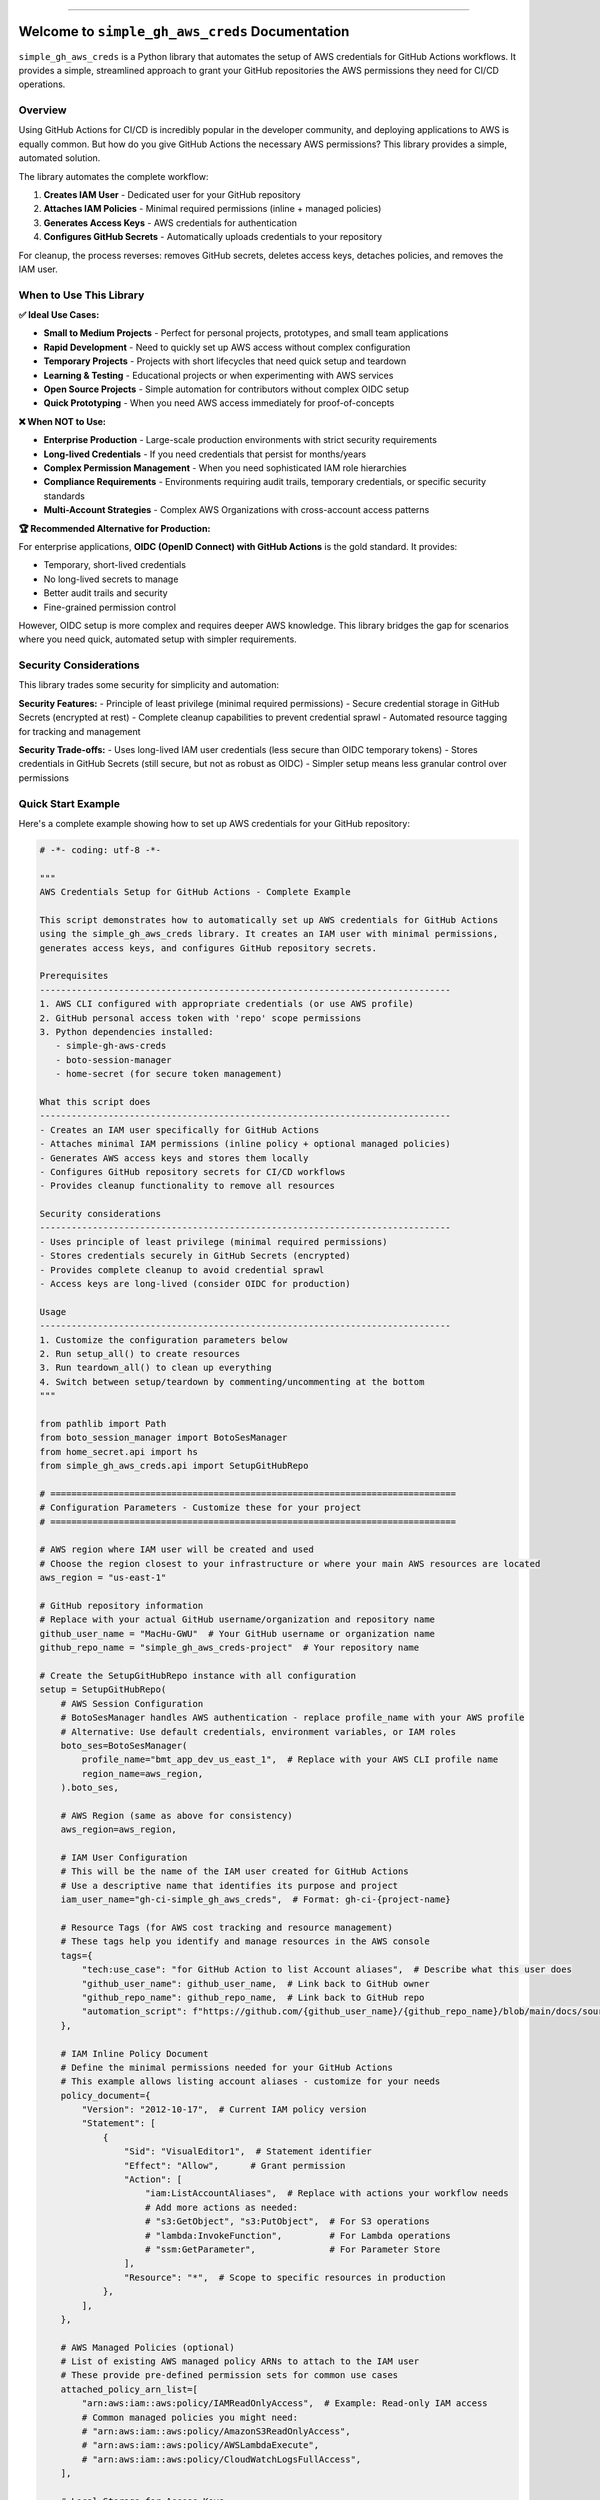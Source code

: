 
.. image:: https://readthedocs.org/projects/simple-gh-aws-creds/badge/?version=latest
    :target: https://simple-gh-aws-creds.readthedocs.io/en/latest/
    :alt: Documentation Status

.. image:: https://github.com/MacHu-GWU/simple_gh_aws_creds-project/actions/workflows/main.yml/badge.svg
    :target: https://github.com/MacHu-GWU/simple_gh_aws_creds-project/actions?query=workflow:CI

.. image:: https://codecov.io/gh/MacHu-GWU/simple_gh_aws_creds-project/branch/main/graph/badge.svg
    :target: https://codecov.io/gh/MacHu-GWU/simple_gh_aws_creds-project

.. image:: https://img.shields.io/pypi/v/simple-gh-aws-creds.svg
    :target: https://pypi.python.org/pypi/simple-gh-aws-creds

.. image:: https://img.shields.io/pypi/l/simple-gh-aws-creds.svg
    :target: https://pypi.python.org/pypi/simple-gh-aws-creds

.. image:: https://img.shields.io/pypi/pyversions/simple-gh-aws-creds.svg
    :target: https://pypi.python.org/pypi/simple-gh-aws-creds

.. image:: https://img.shields.io/badge/✍️_Release_History!--None.svg?style=social&logo=github
    :target: https://github.com/MacHu-GWU/simple_gh_aws_creds-project/blob/main/release-history.rst

.. image:: https://img.shields.io/badge/⭐_Star_me_on_GitHub!--None.svg?style=social&logo=github
    :target: https://github.com/MacHu-GWU/simple_gh_aws_creds-project

------

.. image:: https://img.shields.io/badge/Link-API-blue.svg
    :target: https://simple-gh-aws-creds.readthedocs.io/en/latest/py-modindex.html

.. image:: https://img.shields.io/badge/Link-Install-blue.svg
    :target: `install`_

.. image:: https://img.shields.io/badge/Link-GitHub-blue.svg
    :target: https://github.com/MacHu-GWU/simple_gh_aws_creds-project

.. image:: https://img.shields.io/badge/Link-Submit_Issue-blue.svg
    :target: https://github.com/MacHu-GWU/simple_gh_aws_creds-project/issues

.. image:: https://img.shields.io/badge/Link-Request_Feature-blue.svg
    :target: https://github.com/MacHu-GWU/simple_gh_aws_creds-project/issues

.. image:: https://img.shields.io/badge/Link-Download-blue.svg
    :target: https://pypi.org/pypi/simple-gh-aws-creds#files


Welcome to ``simple_gh_aws_creds`` Documentation
==============================================================================
.. image:: https://simple-gh-aws-creds.readthedocs.io/en/latest/_static/simple_gh_aws_creds-logo.png
    :target: https://simple-gh-aws-creds.readthedocs.io/en/latest/

``simple_gh_aws_creds`` is a Python library that automates the setup of AWS credentials for GitHub Actions workflows. It provides a simple, streamlined approach to grant your GitHub repositories the AWS permissions they need for CI/CD operations.


Overview
------------------------------------------------------------------------------
Using GitHub Actions for CI/CD is incredibly popular in the developer community, and deploying applications to AWS is equally common. But how do you give GitHub Actions the necessary AWS permissions? This library provides a simple, automated solution.

The library automates the complete workflow:

1. **Creates IAM User** - Dedicated user for your GitHub repository
2. **Attaches IAM Policies** - Minimal required permissions (inline + managed policies)
3. **Generates Access Keys** - AWS credentials for authentication
4. **Configures GitHub Secrets** - Automatically uploads credentials to your repository

For cleanup, the process reverses: removes GitHub secrets, deletes access keys, detaches policies, and removes the IAM user.


When to Use This Library
------------------------------------------------------------------------------
**✅ Ideal Use Cases:**

- **Small to Medium Projects** - Perfect for personal projects, prototypes, and small team applications
- **Rapid Development** - Need to quickly set up AWS access without complex configuration
- **Temporary Projects** - Projects with short lifecycles that need quick setup and teardown
- **Learning & Testing** - Educational projects or when experimenting with AWS services
- **Open Source Projects** - Simple automation for contributors without complex OIDC setup
- **Quick Prototyping** - When you need AWS access immediately for proof-of-concepts

**❌ When NOT to Use:**

- **Enterprise Production** - Large-scale production environments with strict security requirements
- **Long-lived Credentials** - If you need credentials that persist for months/years
- **Complex Permission Management** - When you need sophisticated IAM role hierarchies
- **Compliance Requirements** - Environments requiring audit trails, temporary credentials, or specific security standards
- **Multi-Account Strategies** - Complex AWS Organizations with cross-account access patterns

**🏆 Recommended Alternative for Production:**

For enterprise applications, **OIDC (OpenID Connect) with GitHub Actions** is the gold standard. It provides:

- Temporary, short-lived credentials
- No long-lived secrets to manage
- Better audit trails and security
- Fine-grained permission control

However, OIDC setup is more complex and requires deeper AWS knowledge. This library bridges the gap for scenarios where you need quick, automated setup with simpler requirements.


Security Considerations
------------------------------------------------------------------------------
This library trades some security for simplicity and automation:

**Security Features:**
- Principle of least privilege (minimal required permissions)
- Secure credential storage in GitHub Secrets (encrypted at rest)
- Complete cleanup capabilities to prevent credential sprawl
- Automated resource tagging for tracking and management

**Security Trade-offs:**
- Uses long-lived IAM user credentials (less secure than OIDC temporary tokens)
- Stores credentials in GitHub Secrets (still secure, but not as robust as OIDC)
- Simpler setup means less granular control over permissions


Quick Start Example
------------------------------------------------------------------------------
Here's a complete example showing how to set up AWS credentials for your GitHub repository:

.. code-block:: python

    # -*- coding: utf-8 -*-

    """
    AWS Credentials Setup for GitHub Actions - Complete Example

    This script demonstrates how to automatically set up AWS credentials for GitHub Actions
    using the simple_gh_aws_creds library. It creates an IAM user with minimal permissions,
    generates access keys, and configures GitHub repository secrets.

    Prerequisites
    ------------------------------------------------------------------------------
    1. AWS CLI configured with appropriate credentials (or use AWS profile)
    2. GitHub personal access token with 'repo' scope permissions
    3. Python dependencies installed:
       - simple-gh-aws-creds
       - boto-session-manager
       - home-secret (for secure token management)

    What this script does
    ------------------------------------------------------------------------------
    - Creates an IAM user specifically for GitHub Actions
    - Attaches minimal IAM permissions (inline policy + optional managed policies)
    - Generates AWS access keys and stores them locally
    - Configures GitHub repository secrets for CI/CD workflows
    - Provides cleanup functionality to remove all resources

    Security considerations
    ------------------------------------------------------------------------------
    - Uses principle of least privilege (minimal required permissions)
    - Stores credentials securely in GitHub Secrets (encrypted)
    - Provides complete cleanup to avoid credential sprawl
    - Access keys are long-lived (consider OIDC for production)

    Usage
    ------------------------------------------------------------------------------
    1. Customize the configuration parameters below
    2. Run setup_all() to create resources
    3. Run teardown_all() to clean up everything
    4. Switch between setup/teardown by commenting/uncommenting at the bottom
    """

    from pathlib import Path
    from boto_session_manager import BotoSesManager
    from home_secret.api import hs
    from simple_gh_aws_creds.api import SetupGitHubRepo

    # =============================================================================
    # Configuration Parameters - Customize these for your project
    # =============================================================================

    # AWS region where IAM user will be created and used
    # Choose the region closest to your infrastructure or where your main AWS resources are located
    aws_region = "us-east-1"

    # GitHub repository information
    # Replace with your actual GitHub username/organization and repository name
    github_user_name = "MacHu-GWU"  # Your GitHub username or organization name
    github_repo_name = "simple_gh_aws_creds-project"  # Your repository name

    # Create the SetupGitHubRepo instance with all configuration
    setup = SetupGitHubRepo(
        # AWS Session Configuration
        # BotoSesManager handles AWS authentication - replace profile_name with your AWS profile
        # Alternative: Use default credentials, environment variables, or IAM roles
        boto_ses=BotoSesManager(
            profile_name="bmt_app_dev_us_east_1",  # Replace with your AWS CLI profile name
            region_name=aws_region,
        ).boto_ses,

        # AWS Region (same as above for consistency)
        aws_region=aws_region,

        # IAM User Configuration
        # This will be the name of the IAM user created for GitHub Actions
        # Use a descriptive name that identifies its purpose and project
        iam_user_name="gh-ci-simple_gh_aws_creds",  # Format: gh-ci-{project-name}

        # Resource Tags (for AWS cost tracking and resource management)
        # These tags help you identify and manage resources in the AWS console
        tags={
            "tech:use_case": "for GitHub Action to list Account aliases",  # Describe what this user does
            "github_user_name": github_user_name,  # Link back to GitHub owner
            "github_repo_name": github_repo_name,  # Link back to GitHub repo
            "automation_script": f"https://github.com/{github_user_name}/{github_repo_name}/blob/main/docs/source/01-Examples/setup_dev_account.py",
        },

        # IAM Inline Policy Document
        # Define the minimal permissions needed for your GitHub Actions
        # This example allows listing account aliases - customize for your needs
        policy_document={
            "Version": "2012-10-17",  # Current IAM policy version
            "Statement": [
                {
                    "Sid": "VisualEditor1",  # Statement identifier
                    "Effect": "Allow",      # Grant permission
                    "Action": [
                        "iam:ListAccountAliases",  # Replace with actions your workflow needs
                        # Add more actions as needed:
                        # "s3:GetObject", "s3:PutObject",  # For S3 operations
                        # "lambda:InvokeFunction",         # For Lambda operations
                        # "ssm:GetParameter",              # For Parameter Store
                    ],
                    "Resource": "*",  # Scope to specific resources in production
                },
            ],
        },

        # AWS Managed Policies (optional)
        # List of existing AWS managed policy ARNs to attach to the IAM user
        # These provide pre-defined permission sets for common use cases
        attached_policy_arn_list=[
            "arn:aws:iam::aws:policy/IAMReadOnlyAccess",  # Example: Read-only IAM access
            # Common managed policies you might need:
            # "arn:aws:iam::aws:policy/AmazonS3ReadOnlyAccess",
            # "arn:aws:iam::aws:policy/AWSLambdaExecute",
            # "arn:aws:iam::aws:policy/CloudWatchLogsFullAccess",
        ],

        # Local Storage for Access Keys
        # File where AWS access keys will be stored locally for reuse
        # This file should be added to .gitignore to avoid committing credentials
        path_access_key_json=(
            Path(__file__).absolute().parent.joinpath("dev_access_key.json")
        ),

        # GitHub Repository Details (repeated for clarity)
        github_user_name=github_user_name,
        github_repo_name=github_repo_name,

        # GitHub Personal Access Token
        # This example uses home_secret library for secure token storage
        # Alternative methods:
        # - Environment variable: os.environ["GITHUB_TOKEN"]
        # - Direct string: "ghp_your_token_here" (NOT recommended for production)
        # - External secret manager integration
        github_token=hs.v("providers.github.accounts.sh.users.sh.secrets.dev.value"),

        # GitHub Secrets Configuration
        # These are the names that will be used for the GitHub repository secrets
        # Your GitHub Actions workflows will use these exact names to access AWS credentials
        github_secret_name_aws_default_region="DEV_ACC_AWS_REGION",        # AWS region secret name
        github_secret_name_aws_access_key_id="DEV_ACC_AWS_ACCESS_KEY_ID",   # AWS access key ID secret name
        github_secret_name_aws_secret_access_key="DEV_ACC_AWS_SECRET_ACCESS_KEY",  # AWS secret key secret name
    )

    # =============================================================================
    # Execution Functions - Choose setup or teardown
    # =============================================================================

    if __name__ == "__main__":

        def setup_all():
            """
            Complete setup workflow - Creates all AWS and GitHub resources

            This function runs the full setup process in the correct order:
            1. Creates IAM user in AWS
            2. Attaches IAM policies (inline + managed policies)
            3. Generates AWS access keys and stores them locally
            4. Configures GitHub repository secrets for CI/CD

            Run this function when you want to set up AWS credentials for a new project
            or when you need to recreate the credentials from scratch.

            Prerequisites:
            - AWS credentials configured (CLI profile, environment variables, or IAM role)
            - GitHub personal access token with 'repo' scope
            - Proper permissions to create IAM users and attach policies
            """
            print("🚀 Starting complete AWS credentials setup for GitHub Actions...")
            print("=" * 70)

            setup.s11_create_iam_user()          # Step 1: Create IAM user
            setup.s12_put_iam_policy()           # Step 2: Attach policies
            setup.s13_create_or_get_access_key()  # Step 3: Generate access keys
            setup.s14_setup_github_secrets()     # Step 4: Configure GitHub secrets

            print("=" * 70)
            print("✅ Setup complete! Your GitHub Actions can now use AWS credentials.")
            print(f"🔗 Check your GitHub secrets at: https://github.com/{github_user_name}/{github_repo_name}/settings/secrets/actions")
            print("📝 Example GitHub Actions workflow:")
            print("""
            name: AWS Example
            on: [push]
            jobs:
              aws-job:
                runs-on: ubuntu-latest
                steps:
                  - uses: actions/checkout@v4
                  - name: Configure AWS credentials
                    uses: aws-actions/configure-aws-credentials@v4
                    with:
                      aws-access-key-id: ${{ secrets.DEV_ACC_AWS_ACCESS_KEY_ID }}
                      aws-secret-access-key: ${{ secrets.DEV_ACC_AWS_SECRET_ACCESS_KEY }}
                      aws-region: ${{ secrets.DEV_ACC_AWS_REGION }}
                  - name: Test AWS access
                    run: aws iam list-account-aliases
            """)

        def teardown_all():
            """
            Complete cleanup workflow - Removes all AWS and GitHub resources

            This function runs the full cleanup process in the correct order:
            1. Removes GitHub repository secrets
            2. Deletes AWS access keys
            3. Detaches and deletes IAM policies
            4. Deletes IAM user

            Run this function when you want to:
            - Clean up after testing
            - Rotate credentials completely
            - Decommission a project
            - Remove unused credentials for security

            ⚠️  WARNING: This will permanently delete all AWS credentials and GitHub secrets!
            Make sure your GitHub Actions workflows don't depend on these credentials before running.
            """
            print("🗑️  Starting complete cleanup of AWS credentials and GitHub secrets...")
            print("=" * 70)

            setup.s21_delete_github_secrets()  # Step 1: Remove GitHub secrets
            setup.s22_delete_access_key()      # Step 2: Delete AWS access keys
            setup.s23_delete_iam_policy()      # Step 3: Detach/delete policies
            setup.s24_delete_iam_user()        # Step 4: Delete IAM user

            print("=" * 70)
            print("✅ Cleanup complete! All AWS resources and GitHub secrets have been removed.")
            print("🔒 Your AWS account is now clean of automation credentials.")

        # =============================================================================
        # Main Execution - Choose one option below
        # =============================================================================

        # Option 1: Set up everything (uncomment to run)
        setup_all()

        # Option 2: Clean up everything (uncomment to run, comment setup_all() above)
        # teardown_all()

        # Option 3: Run individual steps (for testing or partial operations)
        # setup.s11_create_iam_user()          # Create just the IAM user
        # setup.s12_put_iam_policy()           # Attach just the policies
        # setup.s13_create_or_get_access_key()  # Generate just the access keys
        # setup.s14_setup_github_secrets()     # Configure just the GitHub secrets

        # Individual cleanup steps:
        # setup.s21_delete_github_secrets()    # Remove just GitHub secrets
        # setup.s22_delete_access_key()        # Delete just access keys
        # setup.s23_delete_iam_policy()        # Detach just policies
        # setup.s24_delete_iam_user()          # Delete just IAM user


The example above demonstrates:

- Complete configuration for a real project
- Minimal IAM permissions (``iam:ListAccountAliases``)
- Optional AWS managed policy attachment
- GitHub secrets configuration
- Both setup and teardown workflows

After running the setup, your GitHub Actions can use the credentials like this:

.. code-block:: yaml

    name: AWS Example
    on: [push]
    jobs:
      aws-job:
        runs-on: ubuntu-latest
        steps:
          - uses: actions/checkout@v4
          - name: Configure AWS credentials
            uses: aws-actions/configure-aws-credentials@v4
            with:
              aws-access-key-id: ${{ secrets.DEV_ACC_AWS_ACCESS_KEY_ID }}
              aws-secret-access-key: ${{ secrets.DEV_ACC_AWS_SECRET_ACCESS_KEY }}
              aws-region: ${{ secrets.DEV_ACC_AWS_REGION }}
          - name: Test AWS access
            run: aws iam list-account-aliases


.. _install:

Install
------------------------------------------------------------------------------

``simple_gh_aws_creds`` is released on PyPI, so all you need is to:

.. code-block:: console

    $ pip install simple-gh-aws-creds

To upgrade to latest version:

.. code-block:: console

    $ pip install --upgrade simple-gh-aws-creds

